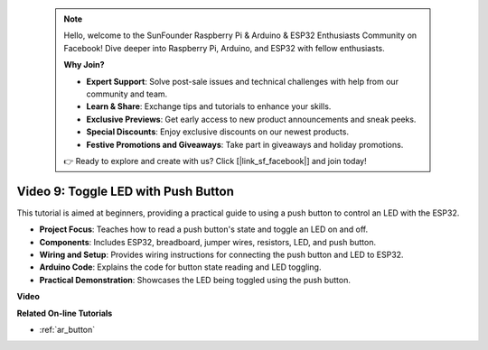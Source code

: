  .. note::

    Hello, welcome to the SunFounder Raspberry Pi & Arduino & ESP32 Enthusiasts Community on Facebook! Dive deeper into Raspberry Pi, Arduino, and ESP32 with fellow enthusiasts.

    **Why Join?**

    - **Expert Support**: Solve post-sale issues and technical challenges with help from our community and team.
    - **Learn & Share**: Exchange tips and tutorials to enhance your skills.
    - **Exclusive Previews**: Get early access to new product announcements and sneak peeks.
    - **Special Discounts**: Enjoy exclusive discounts on our newest products.
    - **Festive Promotions and Giveaways**: Take part in giveaways and holiday promotions.

    👉 Ready to explore and create with us? Click [|link_sf_facebook|] and join today!

 
Video 9: Toggle LED with Push Button
=============================================

This tutorial is aimed at beginners, providing a practical guide to using a push button to control an LED with the ESP32.

* **Project Focus**: Teaches how to read a push button's state and toggle an LED on and off.
* **Components**: Includes ESP32, breadboard, jumper wires, resistors, LED, and push button.
* **Wiring and Setup**: Provides wiring instructions for connecting the push button and LED to ESP32.
* **Arduino Code**: Explains the code for button state reading and LED toggling.
* **Practical Demonstration**: Showcases the LED being toggled using the push button.


**Video**

.. raw:: html

    <iframe width="700" height="500" src="https://www.youtube.com/embed/_tLesIbpB8U?si=5vzXjAwNdHTgWEgx" title="YouTube video player" frameborder="0" allow="accelerometer; autoplay; clipboard-write; encrypted-media; gyroscope; picture-in-picture; web-share" allowfullscreen></iframe>


**Related On-line Tutorials**

* :ref:`ar_button`